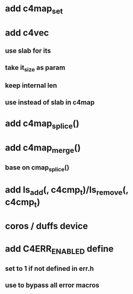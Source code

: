 * add c4map_set
* add c4vec
** use slab for its
** take it_size as param
** keep internal len
** use instead of slab in c4map
* add c4map_splice()
* add c4map_merge()
** base on cmap_splice()
* add ls_add(, c4cmp_t)/ls_remove(, c4cmp_t)
* coros / duffs device
* add C4ERR_ENABLED define
** set to 1 if not defined in err.h
** use to bypass all error macros
